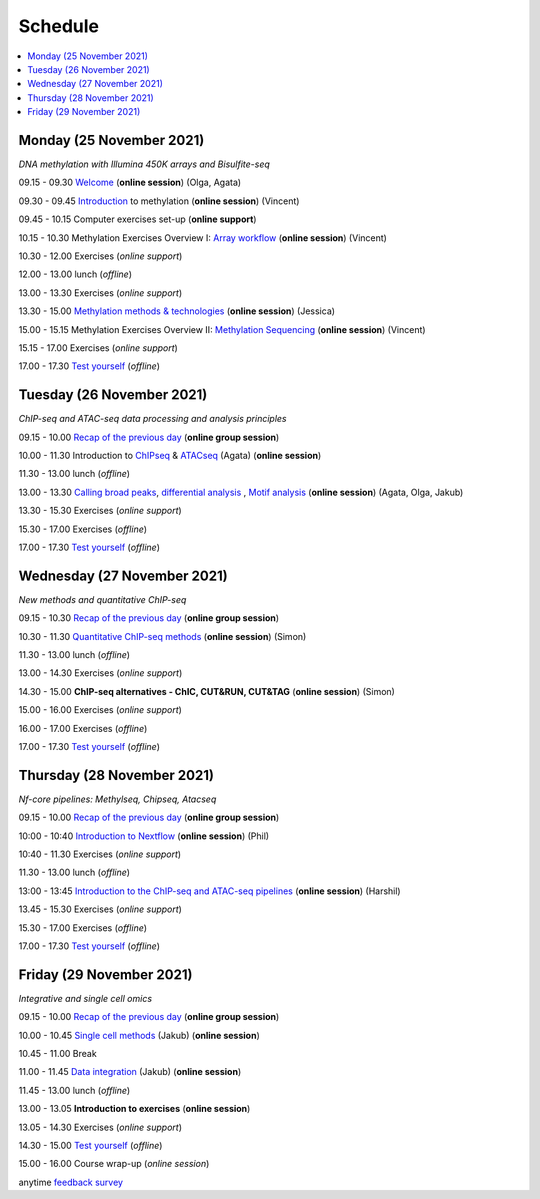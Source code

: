 ========
Schedule
========



.. contents::
    :local:



Monday (25 November 2021)
--------------------------

*DNA methylation with Illumina 450K arrays and Bisulfite-seq*

09.15 - 09.30 `Welcome <https://nbisweden.github.io/workshop-epigenomics/session-welcome/welcome>`_ (**online session**) (Olga, Agata)

09.30 - 09.45 `Introduction <../_static/slides-intro-meths-as-2020.pdf>`_ to methylation (**online session**)  (Vincent)

09.45 - 10.15 Computer exercises set-up (**online support**)

10.15 - 10.30 Methylation Exercises Overview I: `Array workflow <../_static/slides-array-meth-as-2020.pdf>`_ (**online session**)  (Vincent)

10.30 - 12.00 Exercises (*online support*)

12.00 - 13.00 lunch (*offline*)

13.00 - 13.30 Exercises (*online support*)

13.30 - 15.00 `Methylation methods & technologies <../_static/slides-methylation-jn-2020.pdf>`_ (**online session**)  (Jessica)

15.00 - 15.15 Methylation Exercises Overview II: `Methylation Sequencing <../_static/slides-bs-meth-as-2020.pdf>`_  (**online session**) (Vincent)

15.15 - 17.00 Exercises (*online support*)

17.00 - 17.30 `Test yourself <https://docs.google.com/forms/d/e/1FAIpQLScQj8_7azSJArlFLGktr2HGI59D2_f2T-Jz2FRGnryPND4vgA/viewform?usp=sf_link>`_ (*offline*)




Tuesday (26 November 2021)
---------------------------

*ChIP-seq and ATAC-seq data processing and analysis principles*


09.15 - 10.00 `Recap of the previous day <https://nbisweden.github.io/workshop-epigenomics/sessions-testyourself/day-02-am>`_ (**online group session**)

10.00 - 11.30 Introduction to `ChIPseq <../_static/slides-chipseqproc-as-2020.pdf>`_ & `ATACseq <../_static/slides-atacseqproc-as-2020.pdf>`_ (Agata) (**online session**)

11.30 - 13.00 lunch (*offline*)

13.00 - 13.30 `Calling broad peaks <../_static/slides-broadpeaks-as-2020.pdf>`_, `differential analysis <../_static/slides-de-od-2020.pdf>`_ , `Motif analysis <../_static/slides-motiffinding20202.pdf>`_ (**online session**)  (Agata, Olga, Jakub)

13.30 - 15.30 Exercises (*online support*)

15.30 - 17.00 Exercises (*offline*)

17.00 - 17.30 `Test yourself <https://docs.google.com/forms/d/e/1FAIpQLSdSapRXqrj7W4J9TfwskKUoJd4Qf_RqwfYZZjnytBDwIWTJNQ/viewform?usp=sf_link>`_ (*offline*)



Wednesday (27 November 2021)
------------------------------

*New methods and quantitative ChIP-seq*


09.15 - 10.30 `Recap of the previous day <https://nbisweden.github.io/workshop-epigenomics/sessions-testyourself/day-03-am>`_  (**online group session**)

10.30 - 11.30 `Quantitative ChIP-seq methods <../_static/SE_NBISCourse2020.pdf>`_ (**online session**) (Simon)

11.30 - 13.00 lunch (*offline*)

13.00 - 14.30 Exercises (*online support*)

14.30 - 15.00 **ChIP-seq alternatives - ChIC, CUT&RUN, CUT&TAG** (**online session**) (Simon)

15.00 - 16.00 Exercises (*online support*)

16.00 - 17.00 Exercises (*offline*)

17.00 - 17.30 `Test yourself <https://docs.google.com/forms/d/e/1FAIpQLScrSAyzu4hUvi_ODEM_0snwgrBp0EsdbYle_gbhwD_C99sGlw/viewform?usp=sf_link>`_ (*offline*)



Thursday (28 November 2021)
----------------------------

*Nf-core pipelines: Methylseq, Chipseq, Atacseq*


09.15 - 10.00 `Recap of the previous day <https://nbisweden.github.io/workshop-epigenomics/sessions-testyourself/day-04-am>`_ (**online group session**)

10:00 - 10:40 `Introduction to Nextflow <../_static/PhilEwels_NBIS_Epigenomics_Nextflow_nf-core.pdf>`_ (**online session**) (Phil)

10:40 - 11.30 Exercises (*online support*)

11.30 - 13.00 lunch (*offline*)

13:00 - 13:45 `Introduction to the ChIP-seq and ATAC-seq pipelines <../_static/HarshilPatel_NBIS_Epigenomics_Workshop.pdf>`_ (**online session**) (Harshil)

13.45 - 15.30 Exercises (*online support*)

15.30 - 17.00 Exercises (*offline*)

17.00 - 17.30 `Test yourself <https://docs.google.com/forms/d/e/1FAIpQLSd0cQe3iLkMha8Am7jxVDzIb4iCI-R16D92MMMXV3NQ8q-sJw/viewform?usp=sf_link>`_ (*offline*)




Friday (29 November 2021)
--------------------------

*Integrative and single cell omics*


09.15 - 10.00 `Recap of the previous day <https://nbisweden.github.io/workshop-epigenomics/sessions-testyourself/day-05-am>`_ (**online group session**)

10.00 - 10.45 `Single cell methods <../_static/slides-single-cell-methods-jow-2020.pdf>`_ (Jakub) (**online session**)

10.45 - 11.00 Break

11.00 - 11.45 `Data integration <../_static/slides-data-intergation-jow-2020.pdf>`_ (Jakub) (**online session**)

11.45 - 13.00 lunch (*offline*)

13.00 - 13.05 **Introduction to exercises** (**online session**)

13.05 - 14.30 Exercises (*online support*)

14.30 - 15.00 `Test yourself <https://docs.google.com/forms/d/e/1FAIpQLSceZFCuv6WrHd6-X1wSLBZLhvSMMsdzcPn5cm2CG1HzQzqNeQ/viewform?usp=sf_link>`_ (*offline*)

15.00 - 16.00 Course wrap-up (*online session*)

anytime `feedback survey <https://docs.google.com/forms/d/e/1FAIpQLSfDdoOu8l5AX1Qzra8RALu-12C1jPCNJJyFaTKYjiU_ffPgIA/viewform?usp=sf_link>`_
